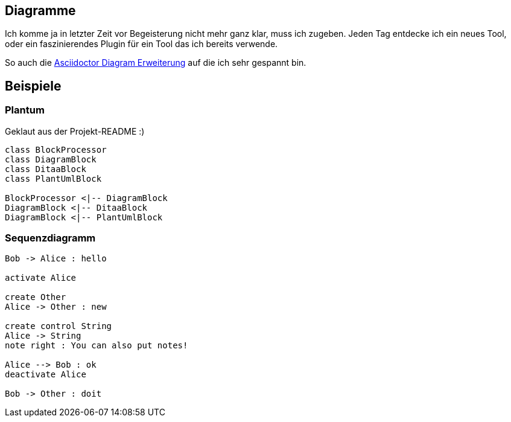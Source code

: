 == Diagramme

Ich komme ja in letzter Zeit vor Begeisterung nicht mehr ganz klar, muss ich zugeben.
Jeden Tag entdecke ich ein neues Tool, oder ein faszinierendes Plugin für ein Tool das ich bereits verwende.

So auch die https://github.com/asciidoctor/asciidoctor-diagram[Asciidoctor Diagram Erweiterung] auf die ich sehr gespannt bin.



== Beispiele

=== Plantum

Geklaut aus der Projekt-README :)

["plantuml", "asciidoctor-diagram-classes", "png"]
---------------------------------------------------------------------
class BlockProcessor
class DiagramBlock
class DitaaBlock
class PlantUmlBlock

BlockProcessor <|-- DiagramBlock
DiagramBlock <|-- DitaaBlock
DiagramBlock <|-- PlantUmlBlock
---------------------------------------------------------------------

=== Sequenzdiagramm

["plantuml", "sequenz", "png"]
---------------------------------------------------------------------
Bob -> Alice : hello

activate Alice

create Other
Alice -> Other : new

create control String
Alice -> String
note right : You can also put notes!

Alice --> Bob : ok
deactivate Alice

Bob -> Other : doit
---------------------------------------------------------------------
